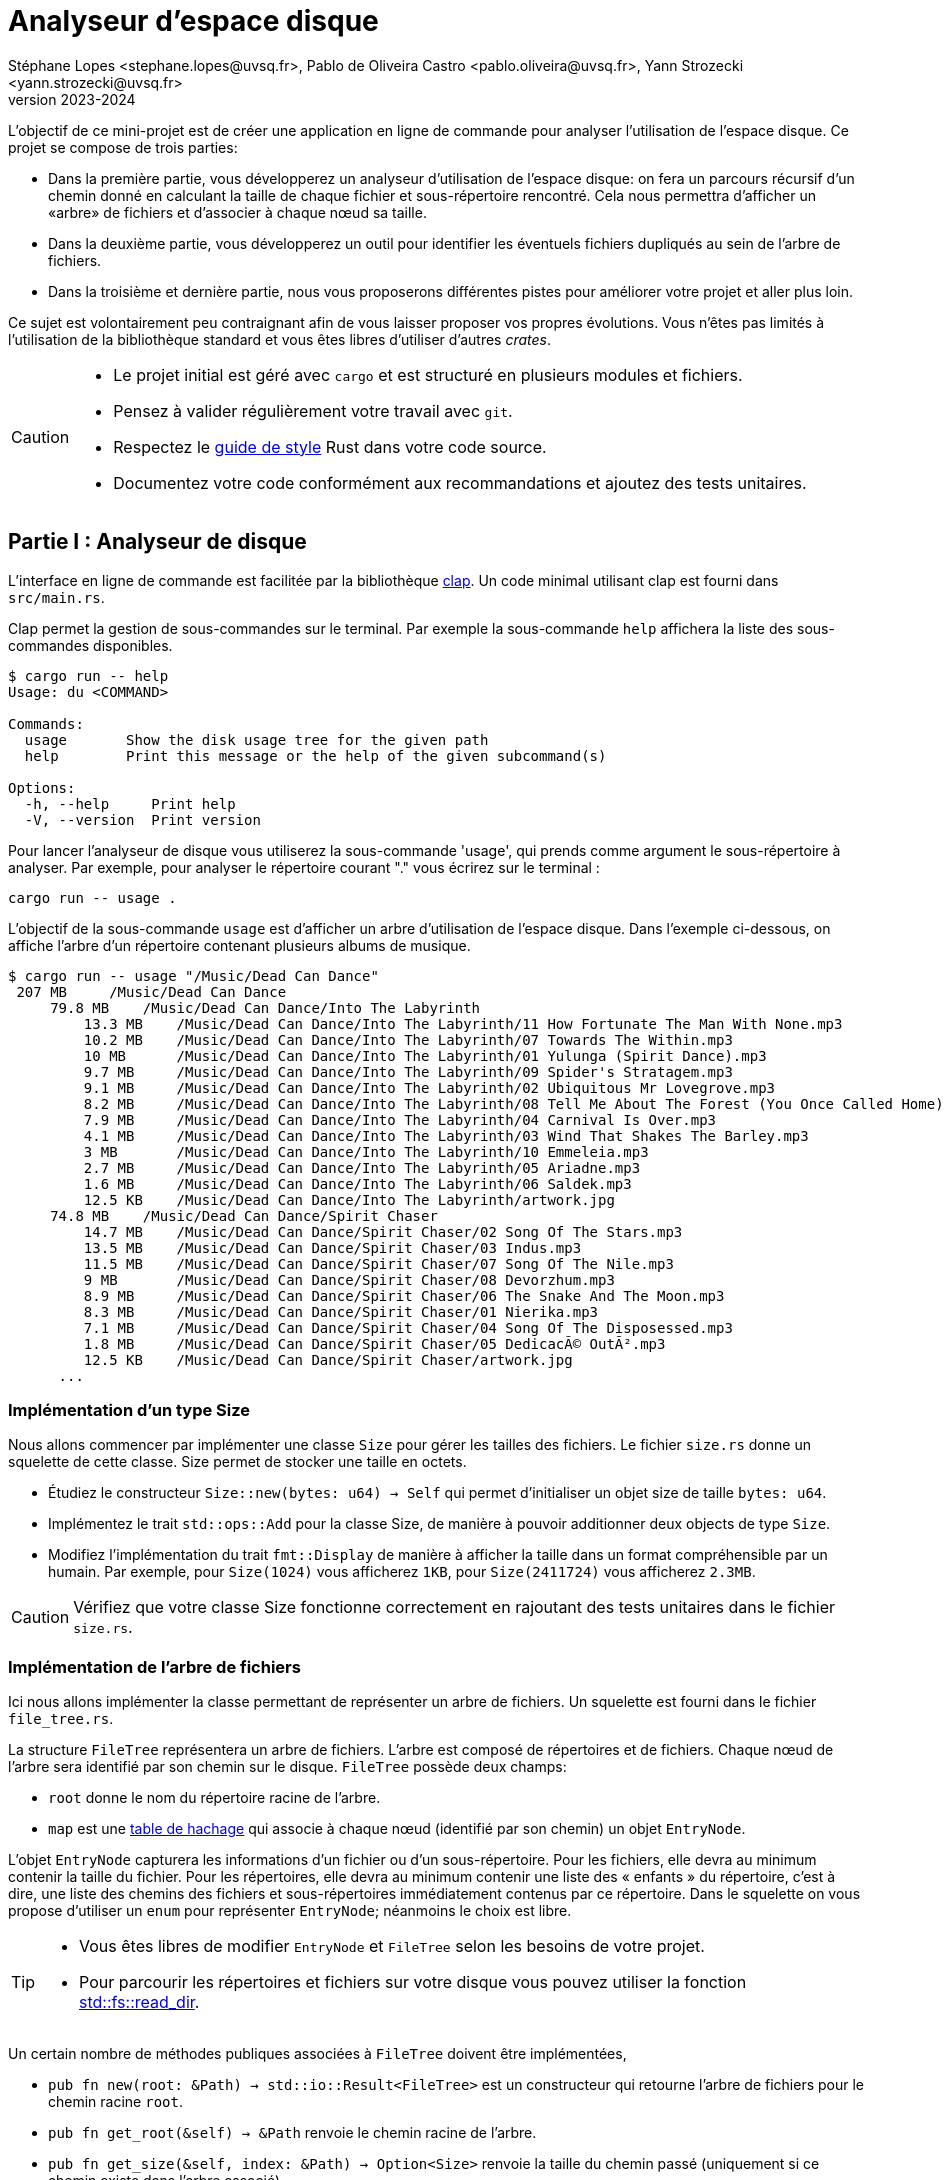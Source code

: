 = Analyseur d'espace disque 
Stéphane Lopes <stephane.lopes@uvsq.fr>, Pablo de Oliveira Castro <pablo.oliveira@uvsq.fr>, Yann Strozecki <yann.strozecki@uvsq.fr>
v2023-2024
:stem:
:icons: font
:experimental:
:source-highlighter: highlightjs
:imagesdir: figs/

L'objectif de ce mini-projet est de créer une application en ligne de commande
pour analyser l'utilisation de l'espace disque. Ce projet se compose de trois parties:

* Dans la première partie, vous développerez un analyseur d'utilisation de l'espace disque: on fera un parcours récursif d'un chemin donné en calculant la taille de chaque fichier et sous-répertoire rencontré. Cela nous permettra d'afficher un «arbre» de fichiers et d'associer à chaque nœud sa taille.

* Dans la deuxième partie, vous développerez un outil pour identifier les éventuels fichiers dupliqués au sein de l'arbre de fichiers.

* Dans la troisième et dernière partie, nous vous proposerons différentes pistes pour améliorer votre projet et aller plus loin.

Ce sujet est volontairement peu contraignant afin de vous laisser proposer vos propres évolutions. Vous n'êtes pas limités à l'utilisation de la bibliothèque standard et vous êtes libres d'utiliser d'autres _crates_.

[CAUTION]
====
* Le projet initial est géré avec `cargo` et est structuré en plusieurs modules et fichiers.
* Pensez à valider régulièrement votre travail avec `git`.
* Respectez le https://doc.rust-lang.org/1.0.0/style/[guide de style] Rust dans votre code source.
* Documentez votre code conformément aux recommandations et ajoutez des tests unitaires.
====

== Partie I : Analyseur de disque ==

L'interface en ligne de commande est facilitée par la bibliothèque https://docs.rs/clap/latest/clap/[clap]. Un code minimal utilisant clap est fourni dans `src/main.rs`.

Clap permet la gestion de sous-commandes sur le terminal. Par exemple la sous-commande `help` affichera la liste des sous-commandes disponibles.

```sh
$ cargo run -- help
Usage: du <COMMAND>

Commands:
  usage       Show the disk usage tree for the given path
  help        Print this message or the help of the given subcommand(s)

Options:
  -h, --help     Print help
  -V, --version  Print version
```

Pour lancer l'analyseur de disque vous utiliserez la sous-commande 'usage', qui prends comme argument le sous-répertoire à analyser. Par exemple, pour analyser le répertoire courant "." vous écrirez sur le terminal :

```sh
cargo run -- usage .
```

L'objectif de la sous-commande `usage` est d'afficher un arbre d'utilisation de l'espace disque. Dans l'exemple ci-dessous, on affiche l'arbre d'un répertoire contenant plusieurs albums de musique.

```sh
$ cargo run -- usage "/Music/Dead Can Dance"
 207 MB     /Music/Dead Can Dance
     79.8 MB    /Music/Dead Can Dance/Into The Labyrinth
         13.3 MB    /Music/Dead Can Dance/Into The Labyrinth/11 How Fortunate The Man With None.mp3
         10.2 MB    /Music/Dead Can Dance/Into The Labyrinth/07 Towards The Within.mp3
         10 MB      /Music/Dead Can Dance/Into The Labyrinth/01 Yulunga (Spirit Dance).mp3
         9.7 MB     /Music/Dead Can Dance/Into The Labyrinth/09 Spider's Stratagem.mp3
         9.1 MB     /Music/Dead Can Dance/Into The Labyrinth/02 Ubiquitous Mr Lovegrove.mp3
         8.2 MB     /Music/Dead Can Dance/Into The Labyrinth/08 Tell Me About The Forest (You Once Called Home).mp3
         7.9 MB     /Music/Dead Can Dance/Into The Labyrinth/04 Carnival Is Over.mp3
         4.1 MB     /Music/Dead Can Dance/Into The Labyrinth/03 Wind That Shakes The Barley.mp3
         3 MB       /Music/Dead Can Dance/Into The Labyrinth/10 Emmeleia.mp3
         2.7 MB     /Music/Dead Can Dance/Into The Labyrinth/05 Ariadne.mp3
         1.6 MB     /Music/Dead Can Dance/Into The Labyrinth/06 Saldek.mp3
         12.5 KB    /Music/Dead Can Dance/Into The Labyrinth/artwork.jpg
     74.8 MB    /Music/Dead Can Dance/Spirit Chaser
         14.7 MB    /Music/Dead Can Dance/Spirit Chaser/02 Song Of The Stars.mp3
         13.5 MB    /Music/Dead Can Dance/Spirit Chaser/03 Indus.mp3
         11.5 MB    /Music/Dead Can Dance/Spirit Chaser/07 Song Of The Nile.mp3
         9 MB       /Music/Dead Can Dance/Spirit Chaser/08 Devorzhum.mp3
         8.9 MB     /Music/Dead Can Dance/Spirit Chaser/06 The Snake And The Moon.mp3
         8.3 MB     /Music/Dead Can Dance/Spirit Chaser/01 Nierika.mp3
         7.1 MB     /Music/Dead Can Dance/Spirit Chaser/04 Song Of The Disposessed.mp3
         1.8 MB     /Music/Dead Can Dance/Spirit Chaser/05 DedicacÃ© OutÃ².mp3
         12.5 KB    /Music/Dead Can Dance/Spirit Chaser/artwork.jpg
      ...
```

=== Implémentation d'un type Size ===

Nous allons commencer par implémenter une classe `Size` pour gérer les tailles des fichiers. Le fichier `size.rs` donne un squelette de cette classe.
Size permet de stocker une taille en octets.

* Étudiez le constructeur `Size::new(bytes: u64) -> Self` qui permet d'initialiser un objet size de taille `bytes: u64`.
* Implémentez le trait `std::ops::Add` pour la classe Size, de manière à pouvoir additionner deux objects de type `Size`.
* Modifiez l'implémentation du trait `fmt::Display` de manière à afficher la taille dans un format compréhensible par un humain. Par exemple, pour `Size(1024)` vous afficherez `1KB`, pour `Size(2411724)` vous afficherez `2.3MB`.

[CAUTION]
====
Vérifiez que votre classe Size fonctionne correctement en rajoutant des tests unitaires dans le fichier `size.rs`.
====

=== Implémentation de l'arbre de fichiers ===

Ici nous allons implémenter la classe permettant de représenter un arbre de fichiers.
Un squelette est fourni dans le fichier `file_tree.rs`.

La structure `FileTree` représentera un arbre de fichiers. L'arbre est composé de répertoires et de fichiers. Chaque nœud de l'arbre sera identifié par son chemin sur le disque.
`FileTree` possède deux champs:

* `root` donne le nom du répertoire racine de l'arbre.
* `map` est une https://doc.rust-lang.org/stable/std/collections/struct.HashMap.html[table de hachage] qui associe à chaque nœud (identifié par son chemin) un objet `EntryNode`.

L'objet `EntryNode` capturera les informations d'un fichier ou d'un sous-répertoire. Pour les fichiers, elle devra au minimum contenir la taille du fichier. Pour les répertoires, elle devra au minimum contenir une liste des « enfants » du répertoire, c'est à dire, une liste des chemins des fichiers et sous-répertoires immédiatement contenus par ce répertoire. Dans le squelette on vous propose d'utiliser un `enum` pour représenter `EntryNode`; néanmoins le choix est libre.

[TIP]
====
* Vous êtes libres de modifier `EntryNode` et `FileTree` selon les besoins de votre projet.
* Pour parcourir les répertoires et fichiers sur votre disque vous pouvez utiliser la fonction https://doc.rust-lang.org/std/fs/fn.read_dir.html[std::fs::read_dir].
====

Un certain nombre de méthodes publiques associées à `FileTree` doivent être implémentées,

* `pub fn new(root: &Path) -> std::io::Result<FileTree>` est un constructeur qui retourne l'arbre de fichiers pour le chemin racine `root`.
* `pub fn get_root(&self) -> &Path` renvoie le chemin racine de l'arbre.
* `pub fn get_size(&self, index: &Path) -> Option<Size>` renvoie la taille du chemin passé (uniquement si ce chemin existe dans l'arbre associé).
* `pub fn get_children(&self) -> Option<&[PathBuf]>` renvoie une tranche contenant les enfants d'un chemin (uniquement si ce chemin est trouvé dans l'arbre).
* `pub fn files(&self) -> &[PathBuf]` renvoie une tranche contenant tous les fichiers (et uniquement les fichiers) de l'arbre.

[CAUTION]
====
La taille d'un répertoire est la taille totale de tous les fichiers et sous-répertoires qu'il contient de manière récursive.
====

=== Affichage de l'arbre === 

Vous pouvez désormais écrire le code qui affichera l'arbre sur le terminal. De manière à découpler le programme, la méthode d'affichage, `pub fn show(&self)`, sera implémentée dans le fichier `print_tree.rs`. Vous êtes libres d'optimiser l'ergonomie et l'esthétique de l'affichage comme bon vous semble. Veillez cependant à faire apparaitre la structure hiérarchique, à afficher pour chaque nœud de l'arbre sa taille (de manière lisible par l'humain).

[TIP]
====
Il est tout à fait possible de rajouter des fonctions associées depuis un autre module, néanmoins cela vous force à n'utiliser que les méthodes publiques définies pour FileTree, ce qui a l'avantage d'aboutir à une conception de code encapsulé et découplé.
====


=== Tri et filtrage ===

* Modifiez le code précédent pour trier les nœuds à chaque niveau de l'arbre par taille décroissante.
* Rajoutez une option dans clap (`--lexicographic-sort`) permettant au contraire de trier l'arbre selon l'ordre lexicographique des chemins.
* Rajoutez une option dans clap (`--filter .jpg`) pour filtrer les nœuds de l'arbre. Par exemple `--filter .jpg` affichera: les fichiers terminant par `.jpg` et tous les répertoires qui contiennent un fichier de ce type (même par transitivité).

== Partie II : Détecteur de doublons ==

Cette deuxième partie sera moins guidée. Il s'agit d'implémenter un détecteur de doublons qui sera invoqué avec la sous-commande clap `cargo run -- duplicates PATH` où `PATH` est le chemin racine. Cette commande trouvera tous les fichiers dupliqués au sein de `PATH` et affichera les doublons détéctés.

Comparer tous les fichiers deux à deux a un coût prohibitif. Nous vous proposons donc la méthode suivante:

* Génerer l'arbre de fichiers correspondant à la racine `PATH`.
* Pour chacun des fichiers de l'arbre, calculer une signature (presque toujours unique) à l'aide d'une fonction de hachage. Vous pouvez par exemple utiliser des fonctions cryptographiques comme MD5, SHA1, ou SHA256.
* Parcourir les signatures générées et retrouver les doublons.

Implémentez la sous-commande clap, la méthode de détection ci-dessus, ainsi qu'une fonction d'affichage permettant à l'utilisateur de rapidement identifier les fichiers doublons.

[CAUTION]
====
La conception et l'organisation du code dans cette partie sont libres. Essayez néanmoins de générer un code découplé !
====

== Partie III: Pour aller plus loin

Maintenant vous avez un premier prototype fonctionnel. Nous vous proposons plusieurs pistes pour aller plus loin. En fonction du temps qu'il vous reste et de vos envies, vous pouvez en explorer une ou plusieurs.

* _Tests unitaire et documentation_ : avez-vous écrit des tests unitaires et documenté votre code à chaque étape d'implémentation ? Si ce n'est pas le cas, prennez le temps de le faire maintenant.

* _Itérateur pour_ `FileTree` : implémentez le trait https://doc.rust-lang.org/std/iter/trait.Iterator.html[`Iterator`] pour la classe `FileTree`. Modifiez la fonction associée `pub fn files(&self)` de manière à ce qu'elle retourne un itérateur plutôt qu'une tranche. Quels avantages voyez vous à l'utilisation d'un itérateur dans ce cas ?

* _Collisions_ : les fonctions cryptographiques utilisées dans la partie II ont un risque (faible) de collision, ce qui pourrait lever des faux-positifs lors de la recherche de doublons. Ajoutez une option clap `--check-for-collisions` pour résoudre ce problème.

* _Interface_ `ratatui` : utilisez la bibliothèque  https://github.com/ratatui-org/ratatui[`ratatui`] pour proposer une interface évoluée dans le terminal.

* _Parallélisation_ : dans la partie II le calcul des signatures de hachage pour chaque fichier est long; est-il possible de paralléliser cette partie pour accélérer votre programme ?
